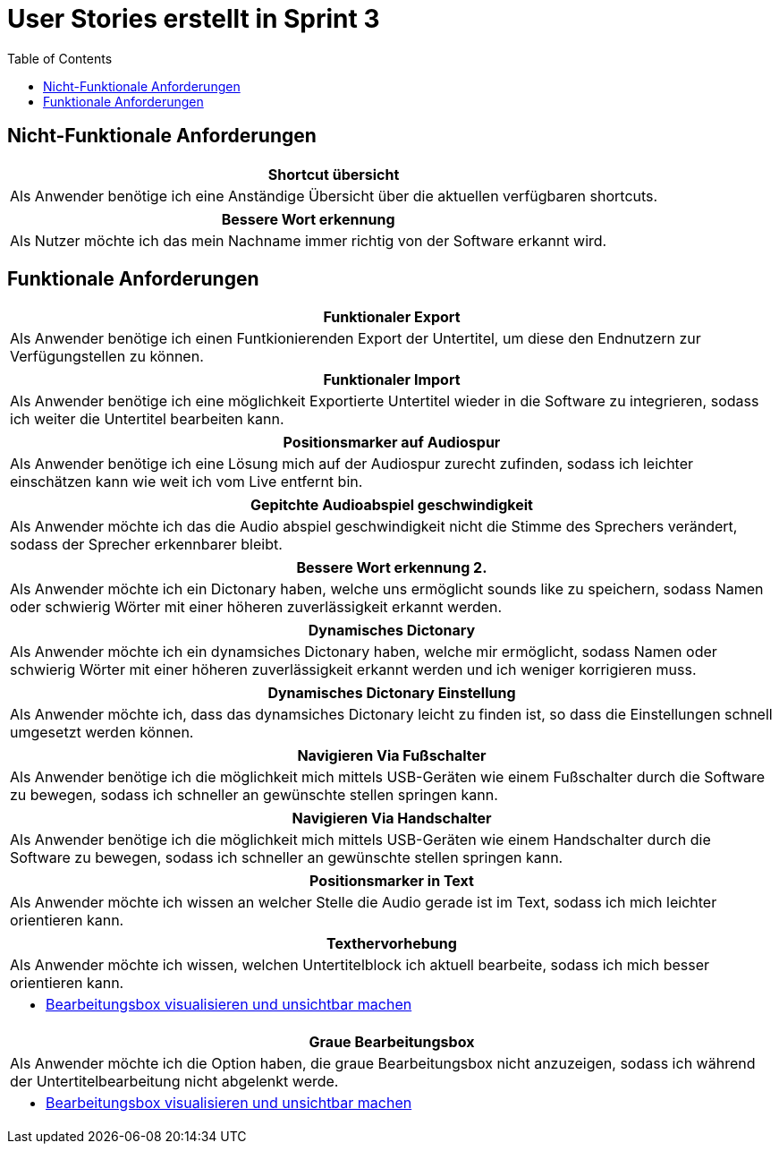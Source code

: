 :doku: https://gitlab.dit.htwk-leipzig.de/live-stream-editor-zur-korrektur-von-untertiteln/documentation/-/issues/
:frontend: https://gitlab.dit.htwk-leipzig.de/live-stream-editor-zur-korrektur-von-untertiteln/frontend/-/issues/
:backend: https://gitlab.dit.htwk-leipzig.de/live-stream-editor-zur-korrektur-von-untertiteln/backend/-/issues/

= User Stories erstellt in Sprint 3
:toc:

== Nicht-Funktionale Anforderungen

[options="header"]
|===
| Shortcut übersicht
| Als Anwender benötige ich eine Anständige Übersicht über die aktuellen verfügbaren shortcuts.
|===

[options="header"]
|===
| Bessere Wort erkennung
| Als Nutzer möchte ich das mein Nachname immer richtig von der Software erkannt wird.
|===


== Funktionale Anforderungen

[options="header"]
|===
| Funktionaler Export
| Als Anwender benötige ich einen Funtkionierenden Export der Untertitel, um diese den Endnutzern zur Verfügungstellen zu können.
|===

[options="header"]
|===
| Funktionaler Import
| Als Anwender benötige ich eine möglichkeit Exportierte Untertitel wieder in die Software zu integrieren, sodass ich weiter die Untertitel bearbeiten kann.
|===

[options="header"]
|===
| Positionsmarker auf Audiospur
| Als Anwender benötige ich eine Lösung mich auf der Audiospur zurecht zufinden, sodass ich leichter einschätzen kann wie weit ich vom Live entfernt bin.
|===

[options="header"]
|===
| Gepitchte Audioabspiel geschwindigkeit
| Als Anwender möchte ich das die Audio abspiel geschwindigkeit nicht die Stimme des Sprechers verändert, sodass der Sprecher erkennbarer bleibt.
|===

[options="header"]
|===
| Bessere Wort erkennung 2.
| Als Anwender möchte ich ein Dictonary haben, welche uns ermöglicht sounds like zu speichern, sodass Namen oder schwierig Wörter mit einer höheren zuverlässigkeit erkannt werden.
|===

[options="header"]
|===
| Dynamisches Dictonary
| Als Anwender möchte ich ein dynamsiches Dictonary haben, welche mir ermöglicht, sodass Namen oder schwierig Wörter mit einer höheren zuverlässigkeit erkannt werden und ich weniger korrigieren muss.
|===

[options="header"]
|===
| Dynamisches Dictonary Einstellung
| Als Anwender möchte ich, dass das dynamsiches Dictonary leicht zu finden ist, so dass die Einstellungen schnell umgesetzt werden können.
|===

[options="header"]
|===
| Navigieren Via Fußschalter
| Als Anwender benötige ich die möglichkeit mich mittels USB-Geräten wie einem Fußschalter durch die Software zu bewegen, sodass ich schneller an gewünschte stellen springen kann.
|===

[options="header"]
|===
| Navigieren Via Handschalter
| Als Anwender benötige ich die möglichkeit mich mittels USB-Geräten wie einem Handschalter durch die Software zu bewegen, sodass ich schneller an gewünschte stellen springen kann.
|===


[options="header"]
|===
| Positionsmarker in Text
| Als Anwender möchte ich wissen an welcher Stelle die Audio gerade ist im Text, sodass ich mich leichter orientieren kann.
|===

[options="header"]
|===
| Texthervorhebung
| Als Anwender möchte ich wissen, welchen Untertitelblock ich aktuell bearbeite, sodass ich mich besser orientieren kann.
a|
* link:{frontend}1[Bearbeitungsbox visualisieren und unsichtbar machen]
|===

[options="header"]
|===
| Graue Bearbeitungsbox
| Als Anwender möchte ich die Option haben, die graue Bearbeitungsbox nicht anzuzeigen, sodass ich während der Untertitelbearbeitung nicht abgelenkt werde.
a|
* link:{frontend}1[Bearbeitungsbox visualisieren und unsichtbar machen]
|===
